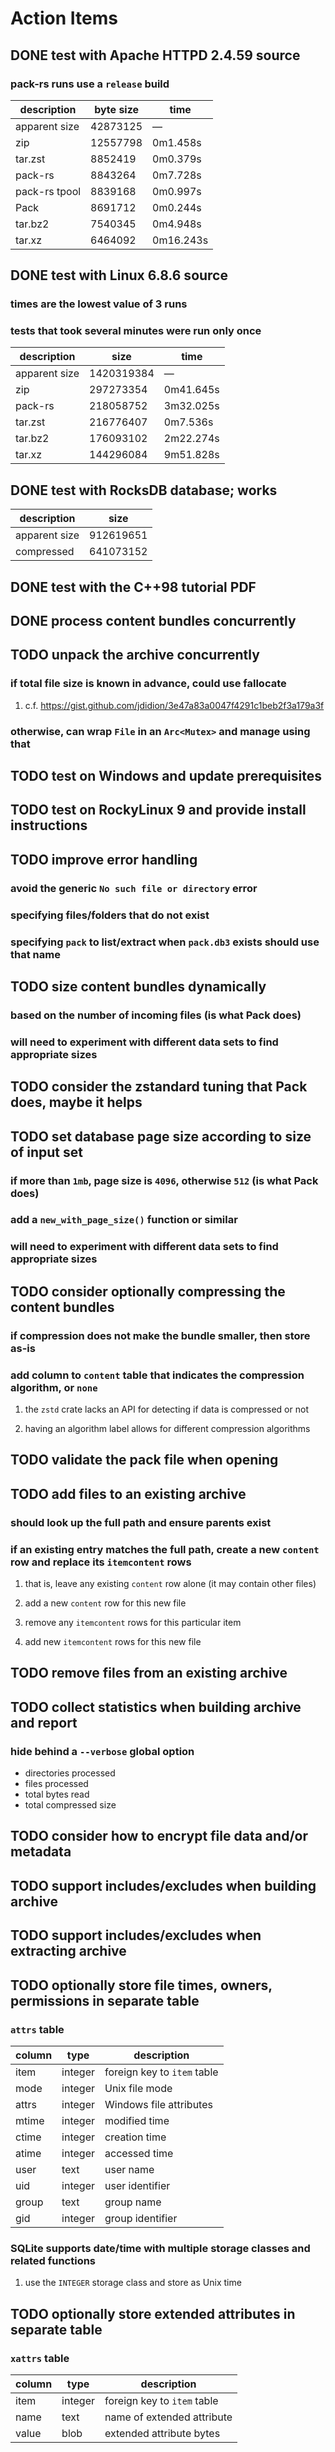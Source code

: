 * Action Items
** DONE test with Apache HTTPD 2.4.59 source
*** pack-rs runs use a ~release~ build
| description   | byte size | time      |
|---------------+-----------+-----------|
| apparent size |  42873125 | ---       |
| zip           |  12557798 | 0m1.458s  |
| tar.zst       |   8852419 | 0m0.379s  |
| pack-rs       |   8843264 | 0m7.728s  |
| pack-rs tpool |   8839168 | 0m0.997s  |
| Pack          |   8691712 | 0m0.244s  |
| tar.bz2       |   7540345 | 0m4.948s  |
| tar.xz        |   6464092 | 0m16.243s |
** DONE test with Linux 6.8.6 source
*** times are the lowest value of 3 runs
*** tests that took several minutes were run only once
| description   |       size | time      |
|---------------+------------+-----------|
| apparent size | 1420319384 | ---       |
| zip           |  297273354 | 0m41.645s |
| pack-rs       |  218058752 | 3m32.025s |
| tar.zst       |  216776407 | 0m7.536s  |
| tar.bz2       |  176093102 | 2m22.274s |
| tar.xz        |  144296084 | 9m51.828s |
** DONE test with RocksDB database; works
| description   |      size |
|---------------+-----------|
| apparent size | 912619651 |
| compressed    | 641073152 |
** DONE test with the C++98 tutorial PDF
** DONE process content bundles concurrently
** TODO unpack the archive concurrently
*** if total file size is known in advance, could use fallocate
**** c.f. https://gist.github.com/jdidion/3e47a83a0047f4291c1beb2f3a179a3f
*** otherwise, can wrap =File= in an =Arc<Mutex>= and manage using that
** TODO test on Windows and update prerequisites
** TODO test on RockyLinux 9 and provide install instructions
** TODO improve error handling
*** avoid the generic ~No such file or directory~ error
*** specifying files/folders that do not exist
*** specifying =pack= to list/extract when =pack.db3= exists should use that name
** TODO size content bundles dynamically
*** based on the number of incoming files (is what Pack does)
*** will need to experiment with different data sets to find appropriate sizes
** TODO consider the zstandard tuning that Pack does, maybe it helps
** TODO set database page size according to size of input set
*** if more than =1mb=, page size is =4096=, otherwise =512= (is what Pack does)
*** add a =new_with_page_size()= function or similar
*** will need to experiment with different data sets to find appropriate sizes
** TODO consider optionally compressing the content bundles
*** if compression does not make the bundle smaller, then store as-is
*** add column to =content= table that indicates the compression algorithm, or =none=
**** the =zstd= crate lacks an API for detecting if data is compressed or not
**** having an algorithm label allows for different compression algorithms
** TODO validate the pack file when opening
** TODO add files to an existing archive
*** should look up the full path and ensure parents exist
*** if an existing entry matches the full path, create a new ~content~ row and replace its ~itemcontent~ rows
**** that is, leave any existing ~content~ row alone (it may contain other files)
**** add a new ~content~ row for this new file
**** remove any ~itemcontent~ rows for this particular item
**** add new ~itemcontent~ rows for this new file
** TODO remove files from an existing archive
** TODO collect statistics when building archive and report
*** hide behind a =--verbose= global option
- directories processed
- files processed
- total bytes read
- total compressed size
** TODO consider how to encrypt file data and/or metadata
** TODO support includes/excludes when building archive
** TODO support includes/excludes when extracting archive
** TODO optionally store file times, owners, permissions in separate table
*** ~attrs~ table
| column | type    | description                 |
|--------+---------+-----------------------------|
| item   | integer | foreign key to ~item~ table |
| mode   | integer | Unix file mode              |
| attrs  | integer | Windows file attributes     |
| mtime  | integer | modified time               |
| ctime  | integer | creation time               |
| atime  | integer | accessed time               |
| user   | text    | user name                   |
| uid    | integer | user identifier             |
| group  | text    | group name                  |
| gid    | integer | group identifier            |
*** SQLite supports date/time with multiple storage classes and related functions
**** use the =INTEGER= storage class and store as Unix time
** TODO optionally store extended attributes in separate table
*** ~xattrs~ table
| column | type    | description                 |
|--------+---------+-----------------------------|
| item   | integer | foreign key to ~item~ table |
| name   | text    | name of extended attribute  |
| value  | blob    | extended attribute bytes    |
** library development plan
*** error reporting from task threads needs to percolate upward
*** enable creating the database in memory for unit testing purposes
*** test cases
- empty files
- empty directories
- files larger than blob size
